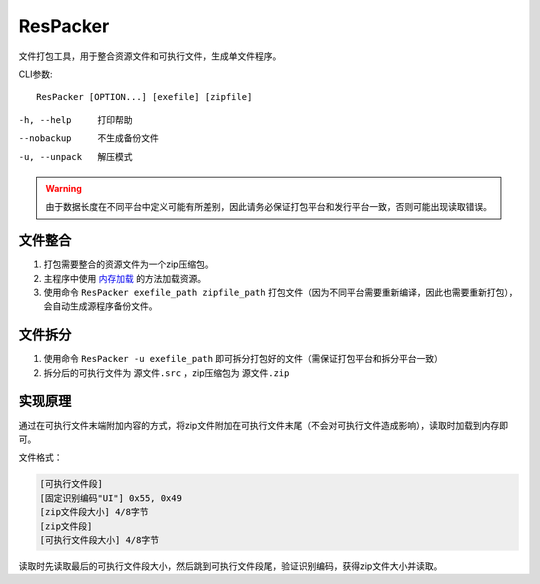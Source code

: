 ResPacker
==========
文件打包工具，用于整合资源文件和可执行文件，生成单文件程序。

CLI参数::

    ResPacker [OPTION...] [exefile] [zipfile]

-h, --help       打印帮助
--nobackup       不生成备份文件
-u, --unpack     解压模式

.. Warning:: 由于数据长度在不同平台中定义可能有所差别，因此请务必保证打包平台和发行平台一致，否则可能出现读取错误。

文件整合
--------
1. 打包需要整合的资源文件为一个zip压缩包。
2. 主程序中使用 `内存加载 <../detail/resource.html#id5>`_ 的方法加载资源。
3. 使用命令 ``ResPacker exefile_path zipfile_path`` 打包文件（因为不同平台需要重新编译，因此也需要重新打包），会自动生成源程序备份文件。

文件拆分
--------
1. 使用命令 ``ResPacker -u exefile_path`` 即可拆分打包好的文件（需保证打包平台和拆分平台一致）
2. 拆分后的可执行文件为 ``源文件.src`` ，zip压缩包为 ``源文件.zip``

实现原理
--------
通过在可执行文件末端附加内容的方式，将zip文件附加在可执行文件末尾（不会对可执行文件造成影响），读取时加载到内存即可。

文件格式：

.. code-block:: none

    [可执行文件段]
    [固定识别编码"UI"] 0x55, 0x49
    [zip文件段大小] 4/8字节
    [zip文件段]
    [可执行文件段大小] 4/8字节

读取时先读取最后的可执行文件段大小，然后跳到可执行文件段尾，验证识别编码，获得zip文件大小并读取。
